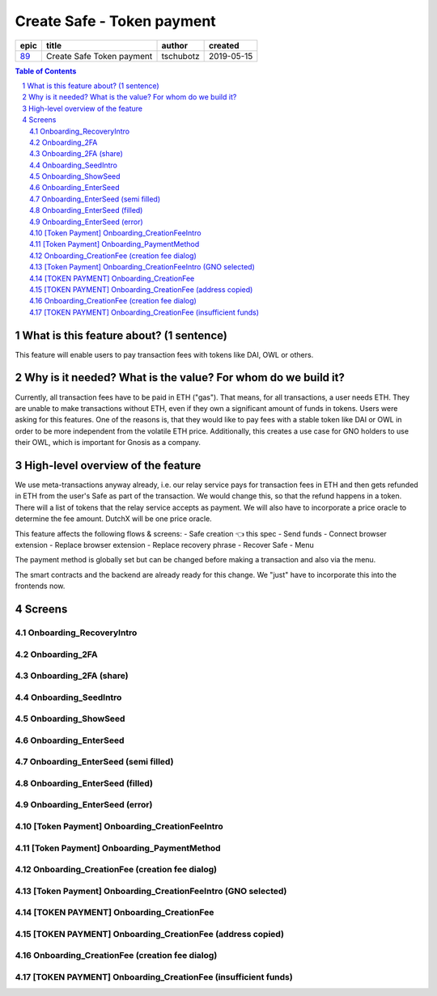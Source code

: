 ==========================================================
Create Safe - Token payment
==========================================================

=====  =========================  =========  ==========
epic            title             author     created
=====  =========================  =========  ==========
`89`_  Create Safe Token payment  tschubotz  2019-05-15
=====  =========================  =========  ==========

.. _89: https://github.com/gnosis/safe/issues/89

.. sectnum::
.. contents:: Table of Contents
    :local:


What is this feature about? (1 sentence)
----------------------------------------

This feature will enable users to pay transaction fees with tokens like DAI, OWL or others.


Why is it needed? What is the value? For whom do we build it?
----------------------------------------------------------------

Currently, all transaction fees have to be paid in ETH ("gas"). That means, for all transactions, a user needs ETH. They are unable to make transactions without ETH, even if they own a significant amount of funds in tokens. 
Users were asking for this features. One of the reasons is, that they would like to pay fees with a stable token like DAI or OWL in order to be more independent from the volatile ETH price.
Additionally, this creates a use case for GNO holders to use their OWL, which is important for Gnosis as a company.


High-level overview of the feature
----------------------------------

We use meta-transactions anyway already, i.e. our relay service pays for transaction fees in ETH and then gets refunded in ETH from the user's Safe as part of the transaction. We would change this, so that the refund happens in a token.
There will a list of tokens that the relay service accepts as payment. We will also have to incorporate a price oracle to determine the fee amount. DutchX will be one price oracle.

This feature affects the following flows & screens:
- Safe creation 👈 this spec
- Send funds 
- Connect browser extension
- Replace browser extension
- Replace recovery phrase
- Recover Safe
- Menu

The payment method is globally set but can be changed before making a transaction and also via the menu. 

The smart contracts and the backend are already ready for this change. We "just" have to incorporate this into the frontends now.


Screens
---------------------

Onboarding_RecoveryIntro
~~~~~~~~~~~~~~~~~~~~~~~~
            
.. raw:: html

  <table>
    <tr>
      <td>
        <img src="screens/android/Onboarding_RecoveryIntro.png" width="240px"/>
      </td>
      <td>
        <img src="screens/ios/Onboarding_RecoveryIntro.png" width="240px"/>
      </td>
    </tr>
    <tr>
      <td>
        https://zpl.io/V0EBR5l
      </td>
      <td>
        https://zpl.io/bJ76pP9
      </td>
    </tr>
  </table>
  
  
Onboarding_2FA
~~~~~~~~~~~~~~
            
.. raw:: html

  <table>
    <tr>
      <td>
        <img src="screens/android/Onboarding_2FA.png" width="240px"/>
      </td>
      <td>
        <img src="screens/ios/Onboarding_2FA.png" width="240px"/>
      </td>
    </tr>
    <tr>
      <td>
        https://zpl.io/V18Bzpm
      </td>
      <td>
        https://zpl.io/VqWMkWY
      </td>
    </tr>
  </table>
  
  
Onboarding_2FA (share)
~~~~~~~~~~~~~~~~~~~~~~
            
.. raw:: html

  <table>
    <tr>
      <td>
        <img src="screens/android/Onboarding_2FA (share).png" width="240px"/>
      </td>
      <td>
        <img src="screens/ios/Onboarding_2FA (share).png" width="240px"/>
      </td>
    </tr>
    <tr>
      <td>
        https://zpl.io/a3eGRB8
      </td>
      <td>
        https://zpl.io/agzEOWO
      </td>
    </tr>
  </table>
  
  
Onboarding_SeedIntro
~~~~~~~~~~~~~~~~~~~~
            
.. raw:: html

  <table>
    <tr>
      <td>
        <img src="screens/android/Onboarding_SeedIntro.png" width="240px"/>
      </td>
      <td>
        <img src="screens/ios/Onboarding_SeedIntro.png" width="240px"/>
      </td>
    </tr>
    <tr>
      <td>
        https://zpl.io/b6y0jxP
      </td>
      <td>
        https://zpl.io/VOP3pP1
      </td>
    </tr>
  </table>
  
  
Onboarding_ShowSeed
~~~~~~~~~~~~~~~~~~~
            
.. raw:: html

  <table>
    <tr>
      <td>
        <img src="screens/android/Onboarding_ShowSeed.png" width="240px"/>
      </td>
      <td>
        <img src="screens/ios/Onboarding_ShowSeed.png" width="240px"/>
      </td>
    </tr>
    <tr>
      <td>
        https://zpl.io/awrk6jJ
      </td>
      <td>
        https://zpl.io/2yOW80p
      </td>
    </tr>
  </table>
  
  
Onboarding_EnterSeed
~~~~~~~~~~~~~~~~~~~~
            
.. raw:: html

  <table>
    <tr>
      <td>
        <img src="screens/android/Onboarding_EnterSeed.png" width="240px"/>
      </td>
      <td>
        <img src="screens/ios/Onboarding_EnterSeed.png" width="240px"/>
      </td>
    </tr>
    <tr>
      <td>
        https://zpl.io/bzAvEM8
      </td>
      <td>
        https://zpl.io/bJ7z83n
      </td>
    </tr>
  </table>
  
  
Onboarding_EnterSeed (semi filled)
~~~~~~~~~~~~~~~~~~~~~~~~~~~~~~~~~~
            
.. raw:: html

  <table>
    <tr>
      <td>
        <img src="screens/android/Onboarding_EnterSeed (semi filled).png" width="240px"/>
      </td>
      <td>
        <img src="screens/ios/Onboarding_EnterSeed (semi filled).png" width="240px"/>
      </td>
    </tr>
    <tr>
      <td>
        https://zpl.io/bldv5W1
      </td>
      <td>
        https://zpl.io/adpmNr7
      </td>
    </tr>
  </table>
  
  
Onboarding_EnterSeed (filled)
~~~~~~~~~~~~~~~~~~~~~~~~~~~~~
            
.. raw:: html

  <table>
    <tr>
      <td>
        <img src="screens/android/Onboarding_EnterSeed (filled).png" width="240px"/>
      </td>
      <td>
        <img src="screens/ios/Onboarding_EnterSeed (flled).png" width="240px"/>
      </td>
    </tr>
    <tr>
      <td>
        https://zpl.io/bJ9wy3E
      </td>
      <td>
        https://zpl.io/bPPzgXD
      </td>
    </tr>
  </table>
  
  
Onboarding_EnterSeed (error)
~~~~~~~~~~~~~~~~~~~~~~~~~~~~
            
.. raw:: html

  <table>
    <tr>
      <td>
        <img src="screens/android/Onboarding_EnterSeed (error).png" width="240px"/>
      </td>
      <td>
        <img src="screens/ios/Onboarding_EnterSeed (filled error).png" width="240px"/>
      </td>
    </tr>
    <tr>
      <td>
        https://zpl.io/2v7QPJv
      </td>
      <td>
        https://zpl.io/aw4j4r1
      </td>
    </tr>
  </table>
  
  
[Token Payment] Onboarding_CreationFeeIntro
~~~~~~~~~~~~~~~~~~~~~~~~~~~~~~~~~~~~~~~~~~~
            
.. raw:: html

  <table>
    <tr>
      <td>
        <img src="screens/android/[Token Payment] Onboarding_CreationFeeIntro.png" width="240px"/>
      </td>
      <td>
        <img src="screens/ios/(Token Payment) Onboarding_CreationFeeIntro.png" width="240px"/>
      </td>
    </tr>
    <tr>
      <td>
        https://zpl.io/25JDk1j
      </td>
      <td>
        https://zpl.io/adz58gl
      </td>
    </tr>
  </table>
  
  
[Token Payment] Onboarding_PaymentMethod
~~~~~~~~~~~~~~~~~~~~~~~~~~~~~~~~~~~~~~~~
            
.. raw:: html

  <table>
    <tr>
      <td>
        <img src="screens/android/[Token Payment] Onboarding_PaymentMethod.png" width="240px"/>
      </td>
      <td>
        <img src="screens/ios/(Token Payment) Onboarding_PaymentMethod.png" width="240px"/>
      </td>
    </tr>
    <tr>
      <td>
        https://zpl.io/anyglRk
      </td>
      <td>
        https://zpl.io/amdNlJr
      </td>
    </tr>
  </table>
  
  
Onboarding_CreationFee (creation fee dialog)
~~~~~~~~~~~~~~~~~~~~~~~~~~~~~~~~~~~~~~~~~~~~
            
.. raw:: html

  <table>
    <tr>
      <td>
        <img src="screens/android/Onboarding_CreationFee (creation fee dialog).png" width="240px"/>
      </td>
      <td>
        <img src="screens/ios/(Token Payment) Onboarding_CreationFeeIntro (modal).png" width="240px"/>
      </td>
    </tr>
    <tr>
      <td>
        https://zpl.io/aR1A0jN
      </td>
      <td>
        https://zpl.io/Vx0e5jW
      </td>
    </tr>
  </table>
  
  
[Token Payment] Onboarding_CreationFeeIntro (GNO selected)
~~~~~~~~~~~~~~~~~~~~~~~~~~~~~~~~~~~~~~~~~~~~~~~~~~~~~~~~~~
            
.. raw:: html

  <table>
    <tr>
      <td>
        <img src="screens/android/[Token Payment] Onboarding_CreationFeeIntro (GNO selected).png" width="240px"/>
      </td>
      <td>
        <img src="screens/ios/(Token Payment) Onboarding_CreationFeeIntro (OWL selected).png" width="240px"/>
      </td>
    </tr>
    <tr>
      <td>
        https://zpl.io/25JDkzo
      </td>
      <td>
        https://zpl.io/b64EYYm
      </td>
    </tr>
  </table>
  
  
[TOKEN PAYMENT] Onboarding_CreationFee
~~~~~~~~~~~~~~~~~~~~~~~~~~~~~~~~~~~~~~
            
.. raw:: html

  <table>
    <tr>
      <td>
        <img src="screens/android/[TOKEN PAYMENT] Onboarding_CreationFee.png" width="240px"/>
      </td>
      <td>
        <img src="screens/ios/(Token Payment) Onboarding_CreationFee (token payment).png" width="240px"/>
      </td>
    </tr>
    <tr>
      <td>
        https://zpl.io/VqvN1w5
      </td>
      <td>
        https://zpl.io/VQv8ggk
      </td>
    </tr>
  </table>
  
  
[TOKEN PAYMENT] Onboarding_CreationFee (address copied)
~~~~~~~~~~~~~~~~~~~~~~~~~~~~~~~~~~~~~~~~~~~~~~~~~~~~~~~
            
.. raw:: html

  <table>
    <tr>
      <td>
        <img src="screens/android/[TOKEN PAYMENT] Onboarding_CreationFee (address copied).png" width="240px"/>
      </td>
      <td>
        <img src="screens/ios/(Token Payment) Onboarding_CreationFee (address copied).png" width="240px"/>
      </td>
    </tr>
    <tr>
      <td>
        https://zpl.io/Vqv4GN7
      </td>
      <td>
        https://zpl.io/aRx8QQK
      </td>
    </tr>
  </table>
  
  
Onboarding_CreationFee (creation fee dialog)
~~~~~~~~~~~~~~~~~~~~~~~~~~~~~~~~~~~~~~~~~~~~
            
.. raw:: html

  <table>
    <tr>
      <td>
        <img src="screens/android/Onboarding_CreationFee (creation fee dialog).png" width="240px"/>
      </td>
      <td>
        <img src="screens/ios/(Token Payment) Onboarding_CreationFee (modal).png" width="240px"/>
      </td>
    </tr>
    <tr>
      <td>
        https://zpl.io/aR1A0jN
      </td>
      <td>
        https://zpl.io/2j5xBBr
      </td>
    </tr>
  </table>
  
  
[TOKEN PAYMENT] Onboarding_CreationFee (insufficient funds)
~~~~~~~~~~~~~~~~~~~~~~~~~~~~~~~~~~~~~~~~~~~~~~~~~~~~~~~~~~~
            
.. raw:: html

  <table>
    <tr>
      <td>
        <img src="screens/android/[TOKEN PAYMENT] Onboarding_CreationFee (insufficient funds).png" width="240px"/>
      </td>
      <td>
        <img src="screens/ios/(Token Payment) Onboarding_CreationFee (insufficient funds).png" width="240px"/>
      </td>
    </tr>
    <tr>
      <td>
        https://zpl.io/aMWeLKo
      </td>
      <td>
        https://zpl.io/V4ex3kJ
      </td>
    </tr>
  </table>
  
  

